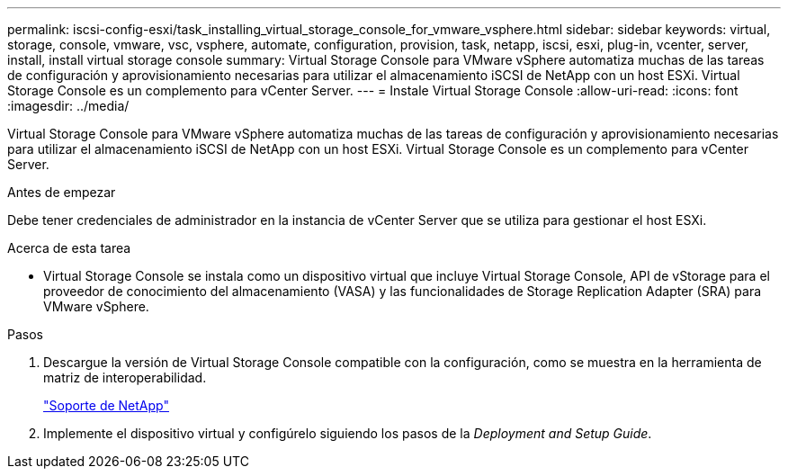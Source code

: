 ---
permalink: iscsi-config-esxi/task_installing_virtual_storage_console_for_vmware_vsphere.html 
sidebar: sidebar 
keywords: virtual, storage, console, vmware, vsc, vsphere, automate, configuration, provision, task, netapp, iscsi, esxi, plug-in, vcenter, server, install, install virtual storage console 
summary: Virtual Storage Console para VMware vSphere automatiza muchas de las tareas de configuración y aprovisionamiento necesarias para utilizar el almacenamiento iSCSI de NetApp con un host ESXi. Virtual Storage Console es un complemento para vCenter Server. 
---
= Instale Virtual Storage Console
:allow-uri-read: 
:icons: font
:imagesdir: ../media/


[role="lead"]
Virtual Storage Console para VMware vSphere automatiza muchas de las tareas de configuración y aprovisionamiento necesarias para utilizar el almacenamiento iSCSI de NetApp con un host ESXi. Virtual Storage Console es un complemento para vCenter Server.

.Antes de empezar
Debe tener credenciales de administrador en la instancia de vCenter Server que se utiliza para gestionar el host ESXi.

.Acerca de esta tarea
* Virtual Storage Console se instala como un dispositivo virtual que incluye Virtual Storage Console, API de vStorage para el proveedor de conocimiento del almacenamiento (VASA) y las funcionalidades de Storage Replication Adapter (SRA) para VMware vSphere.


.Pasos
. Descargue la versión de Virtual Storage Console compatible con la configuración, como se muestra en la herramienta de matriz de interoperabilidad.
+
https://mysupport.netapp.com/site/global/dashboard["Soporte de NetApp"]

. Implemente el dispositivo virtual y configúrelo siguiendo los pasos de la _Deployment and Setup Guide_.


